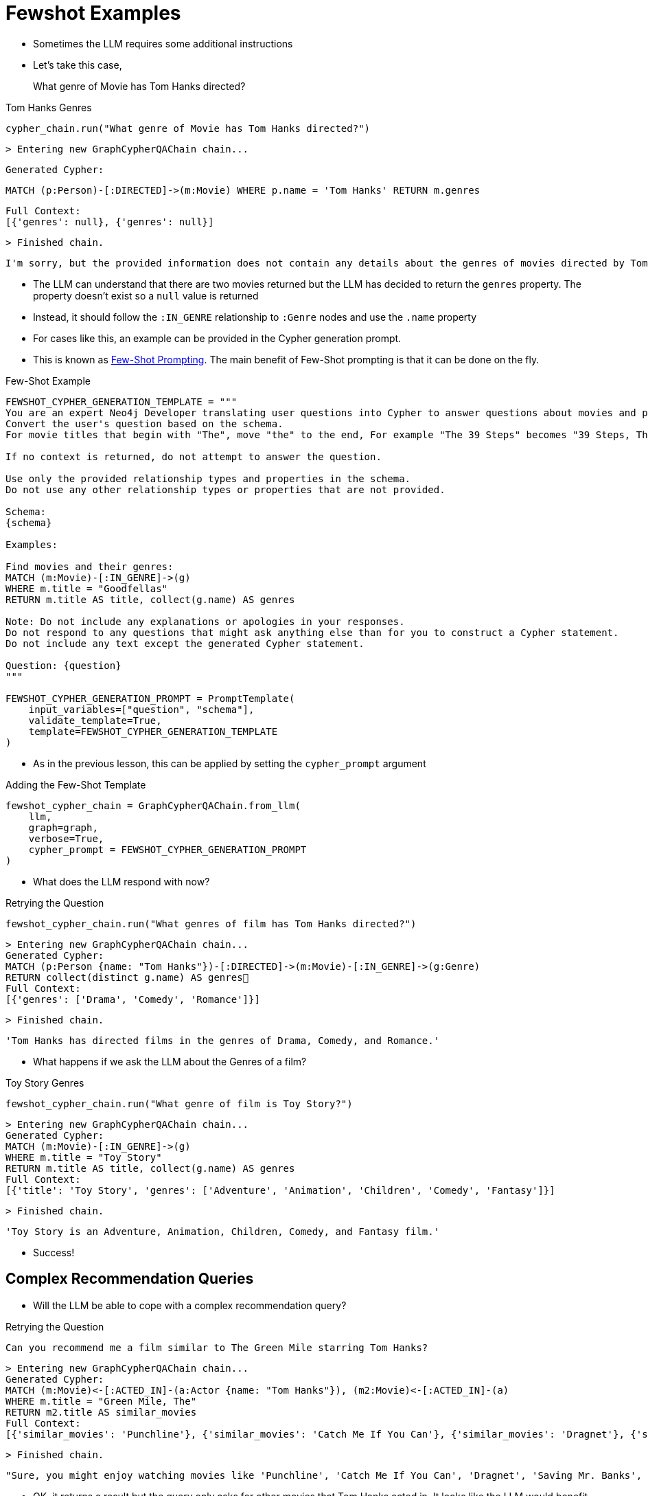 = Fewshot Examples

* Sometimes the LLM requires some additional instructions
* Let's take this case,

> What genre of Movie has Tom Hanks directed?

.Tom Hanks Genres
[source,python]
----
cypher_chain.run("What genre of Movie has Tom Hanks directed?")
----


    > Entering new GraphCypherQAChain chain...

    Generated Cypher:

    MATCH (p:Person)-[:DIRECTED]->(m:Movie) WHERE p.name = 'Tom Hanks' RETURN m.genres

    Full Context:
    [{'genres': null}, {'genres': null}]

    > Finished chain.

    I'm sorry, but the provided information does not contain any details about the genres of movies directed by Tom Hanks.

* The LLM can understand that there are two movies returned but the LLM has decided to return the `genres` property. The property doesn't exist so a `null` value is returned
* Instead, it should follow the `:IN_GENRE` relationship to `:Genre` nodes and use the `.name` property
* For cases like this, an example can be provided in the Cypher generation prompt.
* This is known as link:https://www.promptingguide.ai/techniques/fewshot[Few-Shot Prompting^]. The main benefit of Few-Shot prompting is that it can be done on the fly.


.Few-Shot Example
[source,python]
----
FEWSHOT_CYPHER_GENERATION_TEMPLATE = """
You are an expert Neo4j Developer translating user questions into Cypher to answer questions about movies and provide recommendations.
Convert the user's question based on the schema.
For movie titles that begin with "The", move "the" to the end, For example "The 39 Steps" becomes "39 Steps, The" or "The Matrix" becomes "Matrix, The".

If no context is returned, do not attempt to answer the question.

Use only the provided relationship types and properties in the schema.
Do not use any other relationship types or properties that are not provided.

Schema:
{schema}

Examples:

Find movies and their genres:
MATCH (m:Movie)-[:IN_GENRE]->(g)
WHERE m.title = "Goodfellas"
RETURN m.title AS title, collect(g.name) AS genres

Note: Do not include any explanations or apologies in your responses.
Do not respond to any questions that might ask anything else than for you to construct a Cypher statement.
Do not include any text except the generated Cypher statement.

Question: {question}
"""

FEWSHOT_CYPHER_GENERATION_PROMPT = PromptTemplate(
    input_variables=["question", "schema"],
    validate_template=True,
    template=FEWSHOT_CYPHER_GENERATION_TEMPLATE
)
----

* As in the previous lesson, this can be applied by setting the `cypher_prompt` argument

.Adding the Few-Shot Template
[source,python]
----
fewshot_cypher_chain = GraphCypherQAChain.from_llm(
    llm,
    graph=graph,
    verbose=True,
    cypher_prompt = FEWSHOT_CYPHER_GENERATION_PROMPT
)
----

* What does the LLM respond with now?

.Retrying the Question
[source,python]
----
fewshot_cypher_chain.run("What genres of film has Tom Hanks directed?")
----

    > Entering new GraphCypherQAChain chain...
    Generated Cypher:
    MATCH (p:Person {name: "Tom Hanks"})-[:DIRECTED]->(m:Movie)-[:IN_GENRE]->(g:Genre)
    RETURN collect(distinct g.name) AS genres
    Full Context:
    [{'genres': ['Drama', 'Comedy', 'Romance']}]

    > Finished chain.

    'Tom Hanks has directed films in the genres of Drama, Comedy, and Romance.'



* What happens if we ask the LLM about the Genres of a film?

.Toy Story Genres
[source,python]
----
fewshot_cypher_chain.run("What genre of film is Toy Story?")
----

    > Entering new GraphCypherQAChain chain...
    Generated Cypher:
    MATCH (m:Movie)-[:IN_GENRE]->(g)
    WHERE m.title = "Toy Story"
    RETURN m.title AS title, collect(g.name) AS genres
    Full Context:
    [{'title': 'Toy Story', 'genres': ['Adventure', 'Animation', 'Children', 'Comedy', 'Fantasy']}]

    > Finished chain.


    'Toy Story is an Adventure, Animation, Children, Comedy, and Fantasy film.'


* Success!

== Complex Recommendation Queries

* Will the LLM be able to cope with a complex recommendation query?

.Retrying the Question
[source,python]
----
Can you recommend me a film similar to The Green Mile starring Tom Hanks?
----

    > Entering new GraphCypherQAChain chain...
    Generated Cypher:
    MATCH (m:Movie)<-[:ACTED_IN]-(a:Actor {name: "Tom Hanks"}), (m2:Movie)<-[:ACTED_IN]-(a)
    WHERE m.title = "Green Mile, The"
    RETURN m2.title AS similar_movies
    Full Context:
    [{'similar_movies': 'Punchline'}, {'similar_movies': 'Catch Me If You Can'}, {'similar_movies': 'Dragnet'}, {'similar_movies': 'Saving Mr. Banks'}, {'similar_movies': 'Bachelor Party'}, {'similar_movies': 'Volunteers'}, {'similar_movies': 'Man with One Red Shoe, The'}, {'similar_movies': 'Splash'}, {'similar_movies': 'Big'}, {'similar_movies': 'Nothing in Common'}]

    > Finished chain.


    "Sure, you might enjoy watching movies like 'Punchline', 'Catch Me If You Can', 'Dragnet', 'Saving Mr. Banks', 'Bachelor Party', 'Volunteers', 'The Man with One Red Shoe', 'Splash', 'Big', or 'Nothing in Common'. These films are similar to 'The Green Mile' and also feature Tom Hanks."

* OK, it returns a result but the query only asks for other movies that Tom Hanks acted in. It looks like the LLM would benefit from another example.
* The recommendation query should really find Tom Hanks movies, then use the graph to find the actors in those movies and the other movies they have acted in and use some sort of scoring metric to work out which films to recommend.

.Recommendation Few-Shot Example
[source,cypher]
MATCH (:Person {name:"Al Pacino"})-[:ACTED_IN|DIRECTED]->(m)<-[:ACTED_IN|DIRECTED]-(p),
  (p)-[role:ACTED_IN|DIRECTED]->(m2)
RETURN
  m2.title AS recommendation,
  collect([ p.name, type(role) ]) AS peopleInCommon,
  [ (m)-[:IN_GENRE]->(g)<-[:IN_GENRE]-(m2) | g.name ] AS genresInCommon
ORDER BY size(incommon) DESC, size(genresInCommon) DESC LIMIT 2

* For a given actor, the Cypher statement finds any people who have either acted in or directed a movie, finds any movie that they have either acted in or directed, and then returns a list ordered by the number of people in common, and the genres that they share.
* Append it to the `FEWSHOT_CYPHER_GENERATION_TEMPLATE`

.Amending The Few-Shot Template
[source,python]
----
FEWSHOT_CYPHER_GENERATION_TEMPLATE = """
You are an expert Neo4j Developer translating user questions into Cypher to answer questions about movies and provide recommendations.
Convert the user's question based on the schema.
For movie titles that begin with "The", move "the" to the end, For example "The 39 Steps" becomes "39 Steps, The" or "The Matrix" becomes "Matrix, The".

If no context is returned, do not attempt to answer the question.

Use only the provided relationship types and properties in the schema.
Do not use any other relationship types or properties that are not provided.

Schema:
{schema}

Examples:

Find movies and their genres:
MATCH (m:Movie)-[:IN_GENRE]->(g)
WHERE m.title = "Goodfellas"
RETURN m.title AS title, collect(g.name) AS genres

Recommend a movie by actor:
MATCH (subject:Person)-[:ACTED_IN|DIRECTED]->(m)<-[:ACTED_IN|DIRECTED]-(p),
  (p)-[role:ACTED_IN|DIRECTED]->(m2)
WHERE subject.name = "Al Pacino"
RETURN
  m2.title AS recommendation,
  collect([ p.name, type(role) ]) AS peopleInCommon,
  [ (m)-[:IN_GENRE]->(g)<-[:IN_GENRE]-(m2) | g.name ] AS genresInCommon
ORDER BY size(incommon) DESC, size(genresInCommon) DESC LIMIT 2


Note: Do not include any explanations or apologies in your responses.
Do not respond to any questions that might ask anything else than for you to construct a Cypher statement.
Do not include any text except the generated Cypher statement.

Question: {question}
"""

FEWSHOT_CYPHER_GENERATION_PROMPT = PromptTemplate(
    input_variables=["question", "schema"],
    validate_template=True,
    template=FEWSHOT_CYPHER_GENERATION_TEMPLATE
)

fewshot_cypher_chain = GraphCypherQAChain.from_llm(
    llm,
    graph=graph,
    verbose=True,
    cypher_prompt = FEWSHOT_CYPHER_GENERATION_PROMPT
)
----

.Re-running the Question
[source,python]
----
fewshot_cypher_chain.run("Can you recommend me a film similar to The Green Mile staring Tom Hanks?")
----

    > Entering new GraphCypherQAChain chain...[0m
    Generated Cypher:
    MATCH (subject:Person)-[:ACTED_IN|DIRECTED]->(m:Movie)<-[:ACTED_IN|DIRECTED]-(p:Person),
    (p)-[role:ACTED_IN|DIRECTED]->(m2:Movie)
    WHERE subject.name = "Tom Hanks" AND m.title = "Green Mile, The"
    RETURN
        m2.title AS recommendation,
        collect([ p.name, type(role) ]) AS peopleInCommon,
        [ (m)-[:IN_GENRE]->(g:Genre)<-[:IN_GENRE]-(m2) | g.name ] AS genresInCommon
    ORDER BY size(peopleInCommon) DESC, size(genresInCommon) DESC LIMIT 1

    Full Context:
    [{'recommendation': 'Negotiator, The', 'peopleInCommon': [['David Morse', 'ACTED_IN']], 'genresInCommon': ['Drama', 'Crime']}]

    > Finished chain.

    'Sure, based on your preferences, I would recommend "The Negotiator". It\'s a Drama and Crime film like The Green Mile and also features David Morse, who acted in The Green Mile as well.'

* Without asking the exact same question, the LLM was able to take the example and modify it to answer the question.

* This lesson demonstrated how Cypher can be improved with targeted examples
* But the prompt doesn't have memory.
* In the next lesson you will see how this can be added to an agent so it will benefit from memory


== Check Your Understanding

TODO


[.summary]
== Summary

In this lesson, you learned something...

In the next lesson, you will learn how to do something else...
